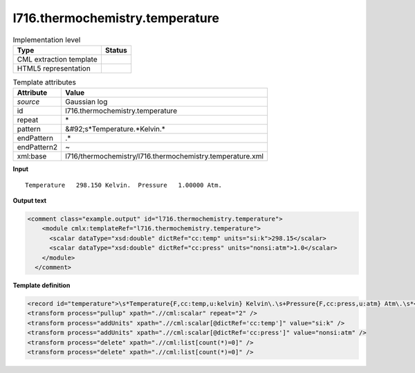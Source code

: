 .. _l716.thermochemistry.temperature-d3e21888:

l716.thermochemistry.temperature
================================

.. table:: Implementation level

   +----------------------------------------------------------------------------------------------------------------------------+----------------------------------------------------------------------------------------------------------------------------+
   | Type                                                                                                                       | Status                                                                                                                     |
   +============================================================================================================================+============================================================================================================================+
   | CML extraction template                                                                                                    | |image1|                                                                                                                   |
   +----------------------------------------------------------------------------------------------------------------------------+----------------------------------------------------------------------------------------------------------------------------+
   | HTML5 representation                                                                                                       | |image2|                                                                                                                   |
   +----------------------------------------------------------------------------------------------------------------------------+----------------------------------------------------------------------------------------------------------------------------+

.. table:: Template attributes

   +----------------------------------------------------------------------------------------------------------------------------+----------------------------------------------------------------------------------------------------------------------------+
   | Attribute                                                                                                                  | Value                                                                                                                      |
   +============================================================================================================================+============================================================================================================================+
   | *source*                                                                                                                   | Gaussian log                                                                                                               |
   +----------------------------------------------------------------------------------------------------------------------------+----------------------------------------------------------------------------------------------------------------------------+
   | id                                                                                                                         | l716.thermochemistry.temperature                                                                                           |
   +----------------------------------------------------------------------------------------------------------------------------+----------------------------------------------------------------------------------------------------------------------------+
   | repeat                                                                                                                     | \*                                                                                                                         |
   +----------------------------------------------------------------------------------------------------------------------------+----------------------------------------------------------------------------------------------------------------------------+
   | pattern                                                                                                                    | &#92;s*Temperature.*Kelvin.\*                                                                                              |
   +----------------------------------------------------------------------------------------------------------------------------+----------------------------------------------------------------------------------------------------------------------------+
   | endPattern                                                                                                                 | .\*                                                                                                                        |
   +----------------------------------------------------------------------------------------------------------------------------+----------------------------------------------------------------------------------------------------------------------------+
   | endPattern2                                                                                                                | ~                                                                                                                          |
   +----------------------------------------------------------------------------------------------------------------------------+----------------------------------------------------------------------------------------------------------------------------+
   | xml:base                                                                                                                   | l716/thermochemistry/l716.thermochemistry.temperature.xml                                                                  |
   +----------------------------------------------------------------------------------------------------------------------------+----------------------------------------------------------------------------------------------------------------------------+

.. container:: formalpara-title

   **Input**

::

    Temperature   298.150 Kelvin.  Pressure   1.00000 Atm.
     

.. container:: formalpara-title

   **Output text**

.. code:: xml

   <comment class="example.output" id="l716.thermochemistry.temperature">
       <module cmlx:templateRef="l716.thermochemistry.temperature">
         <scalar dataType="xsd:double" dictRef="cc:temp" units="si:k">298.15</scalar>
         <scalar dataType="xsd:double" dictRef="cc:press" units="nonsi:atm">1.0</scalar>
       </module>
     </comment>

.. container:: formalpara-title

   **Template definition**

.. code:: xml

   <record id="temperature">\s*Temperature{F,cc:temp,u:kelvin} Kelvin\.\s+Pressure{F,cc:press,u:atm} Atm\.\s*</record>
   <transform process="pullup" xpath=".//cml:scalar" repeat="2" />
   <transform process="addUnits" xpath=".//cml:scalar[@dictRef='cc:temp']" value="si:k" />
   <transform process="addUnits" xpath=".//cml:scalar[@dictRef='cc:press']" value="nonsi:atm" />
   <transform process="delete" xpath=".//cml:list[count(*)=0]" />
   <transform process="delete" xpath=".//cml:list[count(*)=0]" />

.. |image1| image:: ../../imgs/Total.png
.. |image2| image:: ../../imgs/Total.png
